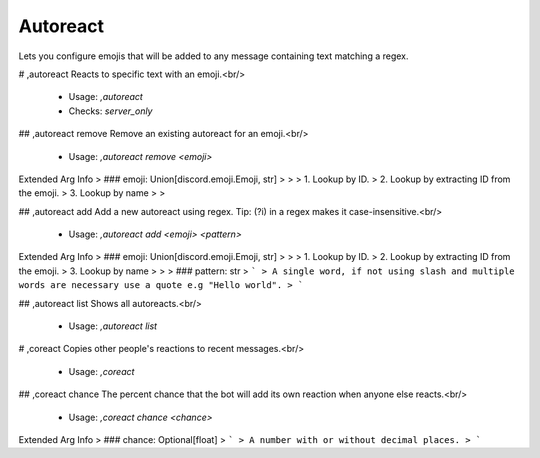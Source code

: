 Autoreact
=========

Lets you configure emojis that will be added to any message containing text matching a regex.

# ,autoreact
Reacts to specific text with an emoji.<br/>
 - Usage: `,autoreact`
 - Checks: `server_only`


## ,autoreact remove
Remove an existing autoreact for an emoji.<br/>
 - Usage: `,autoreact remove <emoji>`
Extended Arg Info
> ### emoji: Union[discord.emoji.Emoji, str]
> 
> 
>     1. Lookup by ID.
>     2. Lookup by extracting ID from the emoji.
>     3. Lookup by name
> 
>     


## ,autoreact add
Add a new autoreact using regex. Tip: (?i) in a regex makes it case-insensitive.<br/>
 - Usage: `,autoreact add <emoji> <pattern>`
Extended Arg Info
> ### emoji: Union[discord.emoji.Emoji, str]
> 
> 
>     1. Lookup by ID.
>     2. Lookup by extracting ID from the emoji.
>     3. Lookup by name
> 
>     
> ### pattern: str
> ```
> A single word, if not using slash and multiple words are necessary use a quote e.g "Hello world".
> ```


## ,autoreact list
Shows all autoreacts.<br/>
 - Usage: `,autoreact list`


# ,coreact
Copies other people's reactions to recent messages.<br/>
 - Usage: `,coreact`


## ,coreact chance
The percent chance that the bot will add its own reaction when anyone else reacts.<br/>
 - Usage: `,coreact chance <chance>`
Extended Arg Info
> ### chance: Optional[float]
> ```
> A number with or without decimal places.
> ```


